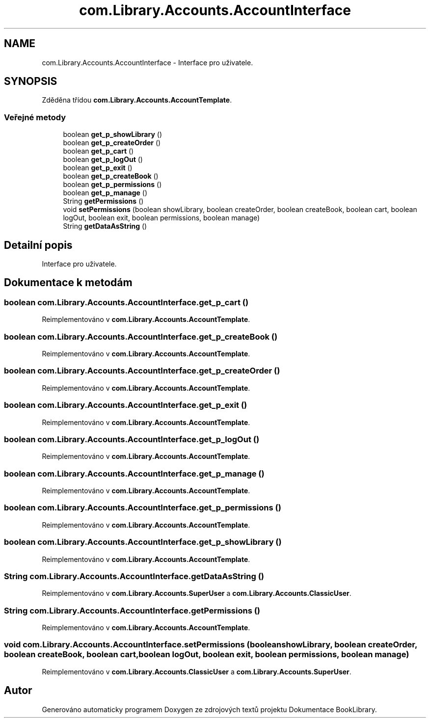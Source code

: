 .TH "com.Library.Accounts.AccountInterface" 3 "ne 17. kvě 2020" "Version 1" "Dokumentace BookLibrary" \" -*- nroff -*-
.ad l
.nh
.SH NAME
com.Library.Accounts.AccountInterface \- Interface pro uživatele\&.  

.SH SYNOPSIS
.br
.PP
.PP
Zděděna třídou \fBcom\&.Library\&.Accounts\&.AccountTemplate\fP\&.
.SS "Veřejné metody"

.in +1c
.ti -1c
.RI "boolean \fBget_p_showLibrary\fP ()"
.br
.ti -1c
.RI "boolean \fBget_p_createOrder\fP ()"
.br
.ti -1c
.RI "boolean \fBget_p_cart\fP ()"
.br
.ti -1c
.RI "boolean \fBget_p_logOut\fP ()"
.br
.ti -1c
.RI "boolean \fBget_p_exit\fP ()"
.br
.ti -1c
.RI "boolean \fBget_p_createBook\fP ()"
.br
.ti -1c
.RI "boolean \fBget_p_permissions\fP ()"
.br
.ti -1c
.RI "boolean \fBget_p_manage\fP ()"
.br
.ti -1c
.RI "String \fBgetPermissions\fP ()"
.br
.ti -1c
.RI "void \fBsetPermissions\fP (boolean showLibrary, boolean createOrder, boolean createBook, boolean cart, boolean logOut, boolean exit, boolean permissions, boolean manage)"
.br
.ti -1c
.RI "String \fBgetDataAsString\fP ()"
.br
.in -1c
.SH "Detailní popis"
.PP 
Interface pro uživatele\&. 
.SH "Dokumentace k metodám"
.PP 
.SS "boolean com\&.Library\&.Accounts\&.AccountInterface\&.get_p_cart ()"

.PP
Reimplementováno v \fBcom\&.Library\&.Accounts\&.AccountTemplate\fP\&.
.SS "boolean com\&.Library\&.Accounts\&.AccountInterface\&.get_p_createBook ()"

.PP
Reimplementováno v \fBcom\&.Library\&.Accounts\&.AccountTemplate\fP\&.
.SS "boolean com\&.Library\&.Accounts\&.AccountInterface\&.get_p_createOrder ()"

.PP
Reimplementováno v \fBcom\&.Library\&.Accounts\&.AccountTemplate\fP\&.
.SS "boolean com\&.Library\&.Accounts\&.AccountInterface\&.get_p_exit ()"

.PP
Reimplementováno v \fBcom\&.Library\&.Accounts\&.AccountTemplate\fP\&.
.SS "boolean com\&.Library\&.Accounts\&.AccountInterface\&.get_p_logOut ()"

.PP
Reimplementováno v \fBcom\&.Library\&.Accounts\&.AccountTemplate\fP\&.
.SS "boolean com\&.Library\&.Accounts\&.AccountInterface\&.get_p_manage ()"

.PP
Reimplementováno v \fBcom\&.Library\&.Accounts\&.AccountTemplate\fP\&.
.SS "boolean com\&.Library\&.Accounts\&.AccountInterface\&.get_p_permissions ()"

.PP
Reimplementováno v \fBcom\&.Library\&.Accounts\&.AccountTemplate\fP\&.
.SS "boolean com\&.Library\&.Accounts\&.AccountInterface\&.get_p_showLibrary ()"

.PP
Reimplementováno v \fBcom\&.Library\&.Accounts\&.AccountTemplate\fP\&.
.SS "String com\&.Library\&.Accounts\&.AccountInterface\&.getDataAsString ()"

.PP
Reimplementováno v \fBcom\&.Library\&.Accounts\&.SuperUser\fP a \fBcom\&.Library\&.Accounts\&.ClassicUser\fP\&.
.SS "String com\&.Library\&.Accounts\&.AccountInterface\&.getPermissions ()"

.PP
Reimplementováno v \fBcom\&.Library\&.Accounts\&.AccountTemplate\fP\&.
.SS "void com\&.Library\&.Accounts\&.AccountInterface\&.setPermissions (boolean showLibrary, boolean createOrder, boolean createBook, boolean cart, boolean logOut, boolean exit, boolean permissions, boolean manage)"

.PP
Reimplementováno v \fBcom\&.Library\&.Accounts\&.ClassicUser\fP a \fBcom\&.Library\&.Accounts\&.SuperUser\fP\&.

.SH "Autor"
.PP 
Generováno automaticky programem Doxygen ze zdrojových textů projektu Dokumentace BookLibrary\&.
